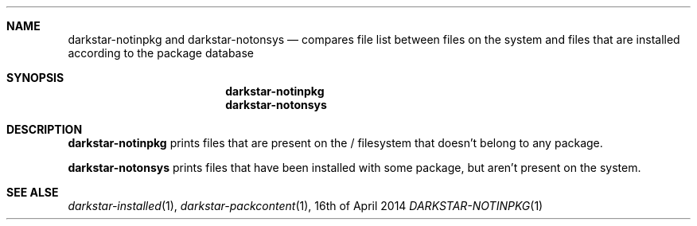 .Dd 16th of April 2014
.Dt DARKSTAR-NOTINPKG 1 darkstar-tools-14.2
.Sh NAME
.Nm darkstar-notinpkg
and
.Nm darkstar-notonsys
.Nd compares file list between files on the system and files that
are installed according to the package database
.Sh SYNOPSIS
.Nm darkstar-notinpkg
.Nm darkstar-notonsys
.Sh DESCRIPTION
.Nm darkstar-notinpkg
prints files that are present on the / filesystem that doesn't belong to any package.

.Nm darkstar-notonsys
prints files that have been installed with some package, but aren't
present on the system.

.Sh SEE ALSE
.Xr darkstar-installed 1 ,
.Xr darkstar-packcontent 1 ,
